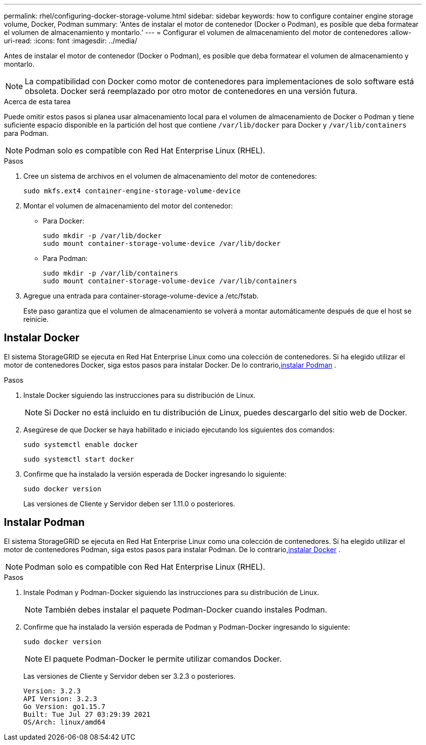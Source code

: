 ---
permalink: rhel/configuring-docker-storage-volume.html 
sidebar: sidebar 
keywords: how to configure container engine storage volume, Docker, Podman 
summary: 'Antes de instalar el motor de contenedor (Docker o Podman), es posible que deba formatear el volumen de almacenamiento y montarlo.' 
---
= Configurar el volumen de almacenamiento del motor de contenedores
:allow-uri-read: 
:icons: font
:imagesdir: ../media/


[role="lead"]
Antes de instalar el motor de contenedor (Docker o Podman), es posible que deba formatear el volumen de almacenamiento y montarlo.


NOTE: La compatibilidad con Docker como motor de contenedores para implementaciones de solo software está obsoleta. Docker será reemplazado por otro motor de contenedores en una versión futura.

.Acerca de esta tarea
Puede omitir estos pasos si planea usar almacenamiento local para el volumen de almacenamiento de Docker o Podman y tiene suficiente espacio disponible en la partición del host que contiene `/var/lib/docker` para Docker y `/var/lib/containers` para Podman.


NOTE: Podman solo es compatible con Red Hat Enterprise Linux (RHEL).

.Pasos
. Cree un sistema de archivos en el volumen de almacenamiento del motor de contenedores:
+
[listing]
----
sudo mkfs.ext4 container-engine-storage-volume-device
----
. Montar el volumen de almacenamiento del motor del contenedor:
+
** Para Docker:
+
[listing]
----
sudo mkdir -p /var/lib/docker
sudo mount container-storage-volume-device /var/lib/docker
----
** Para Podman:
+
[listing]
----
sudo mkdir -p /var/lib/containers
sudo mount container-storage-volume-device /var/lib/containers
----


. Agregue una entrada para container-storage-volume-device a /etc/fstab.
+
Este paso garantiza que el volumen de almacenamiento se volverá a montar automáticamente después de que el host se reinicie.





== Instalar Docker

El sistema StorageGRID se ejecuta en Red Hat Enterprise Linux como una colección de contenedores. Si ha elegido utilizar el motor de contenedores Docker, siga estos pasos para instalar Docker. De lo contrario,<<Instalar Podman,instalar Podman>> .

.Pasos
. Instale Docker siguiendo las instrucciones para su distribución de Linux.
+

NOTE: Si Docker no está incluido en tu distribución de Linux, puedes descargarlo del sitio web de Docker.

. Asegúrese de que Docker se haya habilitado e iniciado ejecutando los siguientes dos comandos:
+
[listing]
----
sudo systemctl enable docker
----
+
[listing]
----
sudo systemctl start docker
----
. Confirme que ha instalado la versión esperada de Docker ingresando lo siguiente:
+
[listing]
----
sudo docker version
----
+
Las versiones de Cliente y Servidor deben ser 1.11.0 o posteriores.





== Instalar Podman

El sistema StorageGRID se ejecuta en Red Hat Enterprise Linux como una colección de contenedores. Si ha elegido utilizar el motor de contenedores Podman, siga estos pasos para instalar Podman. De lo contrario,<<Instalar Docker,instalar Docker>> .


NOTE: Podman solo es compatible con Red Hat Enterprise Linux (RHEL).

.Pasos
. Instale Podman y Podman-Docker siguiendo las instrucciones para su distribución de Linux.
+

NOTE: También debes instalar el paquete Podman-Docker cuando instales Podman.

. Confirme que ha instalado la versión esperada de Podman y Podman-Docker ingresando lo siguiente:
+
[listing]
----
sudo docker version
----
+

NOTE: El paquete Podman-Docker le permite utilizar comandos Docker.

+
Las versiones de Cliente y Servidor deben ser 3.2.3 o posteriores.

+
[listing]
----
Version: 3.2.3
API Version: 3.2.3
Go Version: go1.15.7
Built: Tue Jul 27 03:29:39 2021
OS/Arch: linux/amd64
----

